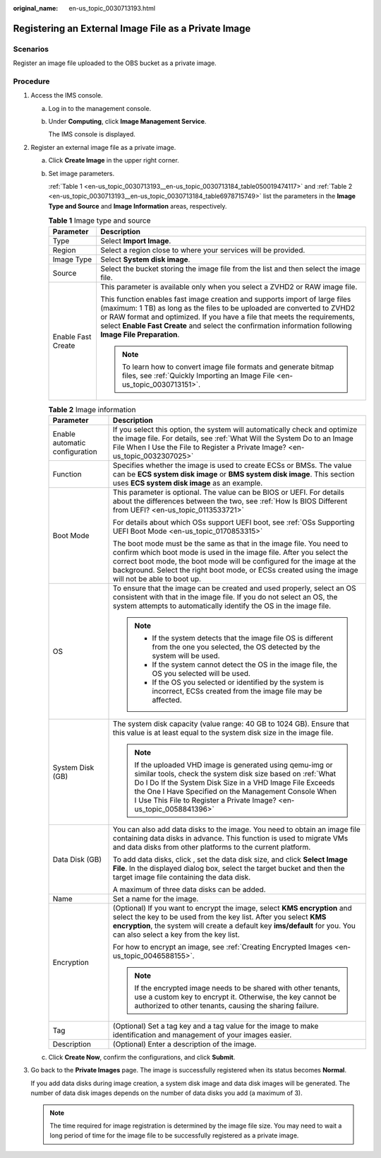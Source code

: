 :original_name: en-us_topic_0030713193.html

.. _en-us_topic_0030713193:

Registering an External Image File as a Private Image
=====================================================

Scenarios
---------

Register an image file uploaded to the OBS bucket as a private image.

Procedure
---------

#. Access the IMS console.

   a. Log in to the management console.

   b. Under **Computing**, click **Image Management Service**.

      The IMS console is displayed.

#. Register an external image file as a private image.

   a. Click **Create Image** in the upper right corner.

   b. Set image parameters.

      :ref:`Table 1 <en-us_topic_0030713193__en-us_topic_0030713184_table050019474117>` and :ref:`Table 2 <en-us_topic_0030713193__en-us_topic_0030713184_table6978715749>` list the parameters in the **Image Type and Source** and **Image Information** areas, respectively.

      .. _en-us_topic_0030713193__en-us_topic_0030713184_table050019474117:

      .. table:: **Table 1** Image type and source

         +-----------------------------------+--------------------------------------------------------------------------------------------------------------------------------------------------------------------------------------------------------------------------------------------------------------------------------------------------------------------------------------------------+
         | Parameter                         | Description                                                                                                                                                                                                                                                                                                                                      |
         +===================================+==================================================================================================================================================================================================================================================================================================================================================+
         | Type                              | Select **Import Image**.                                                                                                                                                                                                                                                                                                                         |
         +-----------------------------------+--------------------------------------------------------------------------------------------------------------------------------------------------------------------------------------------------------------------------------------------------------------------------------------------------------------------------------------------------+
         | Region                            | Select a region close to where your services will be provided.                                                                                                                                                                                                                                                                                   |
         +-----------------------------------+--------------------------------------------------------------------------------------------------------------------------------------------------------------------------------------------------------------------------------------------------------------------------------------------------------------------------------------------------+
         | Image Type                        | Select **System disk image**.                                                                                                                                                                                                                                                                                                                    |
         +-----------------------------------+--------------------------------------------------------------------------------------------------------------------------------------------------------------------------------------------------------------------------------------------------------------------------------------------------------------------------------------------------+
         | Source                            | Select the bucket storing the image file from the list and then select the image file.                                                                                                                                                                                                                                                           |
         +-----------------------------------+--------------------------------------------------------------------------------------------------------------------------------------------------------------------------------------------------------------------------------------------------------------------------------------------------------------------------------------------------+
         | Enable Fast Create                | This parameter is available only when you select a ZVHD2 or RAW image file.                                                                                                                                                                                                                                                                      |
         |                                   |                                                                                                                                                                                                                                                                                                                                                  |
         |                                   | This function enables fast image creation and supports import of large files (maximum: 1 TB) as long as the files to be uploaded are converted to ZVHD2 or RAW format and optimized. If you have a file that meets the requirements, select **Enable Fast Create** and select the confirmation information following **Image File Preparation**. |
         |                                   |                                                                                                                                                                                                                                                                                                                                                  |
         |                                   | .. note::                                                                                                                                                                                                                                                                                                                                        |
         |                                   |                                                                                                                                                                                                                                                                                                                                                  |
         |                                   |    To learn how to convert image file formats and generate bitmap files, see :ref:`Quickly Importing an Image File <en-us_topic_0030713151>`.                                                                                                                                                                                                    |
         +-----------------------------------+--------------------------------------------------------------------------------------------------------------------------------------------------------------------------------------------------------------------------------------------------------------------------------------------------------------------------------------------------+

      .. _en-us_topic_0030713193__en-us_topic_0030713184_table6978715749:

      .. table:: **Table 2** Image information

         +-----------------------------------+-----------------------------------------------------------------------------------------------------------------------------------------------------------------------------------------------------------------------------------------------------------------------------------------------------------------------------+
         | Parameter                         | Description                                                                                                                                                                                                                                                                                                                 |
         +===================================+=============================================================================================================================================================================================================================================================================================================================+
         | Enable automatic configuration    | If you select this option, the system will automatically check and optimize the image file. For details, see :ref:`What Will the System Do to an Image File When I Use the File to Register a Private Image? <en-us_topic_0032307025>`                                                                                      |
         +-----------------------------------+-----------------------------------------------------------------------------------------------------------------------------------------------------------------------------------------------------------------------------------------------------------------------------------------------------------------------------+
         | Function                          | Specifies whether the image is used to create ECSs or BMSs. The value can be **ECS system disk image** or **BMS system disk image**. This section uses **ECS system disk image** as an example.                                                                                                                             |
         +-----------------------------------+-----------------------------------------------------------------------------------------------------------------------------------------------------------------------------------------------------------------------------------------------------------------------------------------------------------------------------+
         | Boot Mode                         | This parameter is optional. The value can be BIOS or UEFI. For details about the differences between the two, see :ref:`How Is BIOS Different from UEFI? <en-us_topic_0113533721>`                                                                                                                                          |
         |                                   |                                                                                                                                                                                                                                                                                                                             |
         |                                   | For details about which OSs support UEFI boot, see :ref:`OSs Supporting UEFI Boot Mode <en-us_topic_0170853315>`                                                                                                                                                                                                            |
         |                                   |                                                                                                                                                                                                                                                                                                                             |
         |                                   | The boot mode must be the same as that in the image file. You need to confirm which boot mode is used in the image file. After you select the correct boot mode, the boot mode will be configured for the image at the background. Select the right boot mode, or ECSs created using the image will not be able to boot up. |
         +-----------------------------------+-----------------------------------------------------------------------------------------------------------------------------------------------------------------------------------------------------------------------------------------------------------------------------------------------------------------------------+
         | OS                                | To ensure that the image can be created and used properly, select an OS consistent with that in the image file. If you do not select an OS, the system attempts to automatically identify the OS in the image file.                                                                                                         |
         |                                   |                                                                                                                                                                                                                                                                                                                             |
         |                                   | .. note::                                                                                                                                                                                                                                                                                                                   |
         |                                   |                                                                                                                                                                                                                                                                                                                             |
         |                                   |    -  If the system detects that the image file OS is different from the one you selected, the OS detected by the system will be used.                                                                                                                                                                                      |
         |                                   |    -  If the system cannot detect the OS in the image file, the OS you selected will be used.                                                                                                                                                                                                                               |
         |                                   |    -  If the OS you selected or identified by the system is incorrect, ECSs created from the image file may be affected.                                                                                                                                                                                                    |
         +-----------------------------------+-----------------------------------------------------------------------------------------------------------------------------------------------------------------------------------------------------------------------------------------------------------------------------------------------------------------------------+
         | System Disk (GB)                  | The system disk capacity (value range: 40 GB to 1024 GB). Ensure that this value is at least equal to the system disk size in the image file.                                                                                                                                                                               |
         |                                   |                                                                                                                                                                                                                                                                                                                             |
         |                                   | .. note::                                                                                                                                                                                                                                                                                                                   |
         |                                   |                                                                                                                                                                                                                                                                                                                             |
         |                                   |    If the uploaded VHD image is generated using qemu-img or similar tools, check the system disk size based on :ref:`What Do I Do If the System Disk Size in a VHD Image File Exceeds the One I Have Specified on the Management Console When I Use This File to Register a Private Image? <en-us_topic_0058841396>`        |
         +-----------------------------------+-----------------------------------------------------------------------------------------------------------------------------------------------------------------------------------------------------------------------------------------------------------------------------------------------------------------------------+
         | Data Disk (GB)                    | You can also add data disks to the image. You need to obtain an image file containing data disks in advance. This function is used to migrate VMs and data disks from other platforms to the current platform.                                                                                                              |
         |                                   |                                                                                                                                                                                                                                                                                                                             |
         |                                   | To add data disks, click |image1|, set the data disk size, and click **Select Image File**. In the displayed dialog box, select the target bucket and then the target image file containing the data disk.                                                                                                                  |
         |                                   |                                                                                                                                                                                                                                                                                                                             |
         |                                   | A maximum of three data disks can be added.                                                                                                                                                                                                                                                                                 |
         +-----------------------------------+-----------------------------------------------------------------------------------------------------------------------------------------------------------------------------------------------------------------------------------------------------------------------------------------------------------------------------+
         | Name                              | Set a name for the image.                                                                                                                                                                                                                                                                                                   |
         +-----------------------------------+-----------------------------------------------------------------------------------------------------------------------------------------------------------------------------------------------------------------------------------------------------------------------------------------------------------------------------+
         | Encryption                        | (Optional) If you want to encrypt the image, select **KMS encryption** and select the key to be used from the key list. After you select **KMS encryption**, the system will create a default key **ims/default** for you. You can also select a key from the key list.                                                     |
         |                                   |                                                                                                                                                                                                                                                                                                                             |
         |                                   | For how to encrypt an image, see :ref:`Creating Encrypted Images <en-us_topic_0046588155>`.                                                                                                                                                                                                                                 |
         |                                   |                                                                                                                                                                                                                                                                                                                             |
         |                                   | .. note::                                                                                                                                                                                                                                                                                                                   |
         |                                   |                                                                                                                                                                                                                                                                                                                             |
         |                                   |    If the encrypted image needs to be shared with other tenants, use a custom key to encrypt it. Otherwise, the key cannot be authorized to other tenants, causing the sharing failure.                                                                                                                                     |
         +-----------------------------------+-----------------------------------------------------------------------------------------------------------------------------------------------------------------------------------------------------------------------------------------------------------------------------------------------------------------------------+
         | Tag                               | (Optional) Set a tag key and a tag value for the image to make identification and management of your images easier.                                                                                                                                                                                                         |
         +-----------------------------------+-----------------------------------------------------------------------------------------------------------------------------------------------------------------------------------------------------------------------------------------------------------------------------------------------------------------------------+
         | Description                       | (Optional) Enter a description of the image.                                                                                                                                                                                                                                                                                |
         +-----------------------------------+-----------------------------------------------------------------------------------------------------------------------------------------------------------------------------------------------------------------------------------------------------------------------------------------------------------------------------+

   c. Click **Create Now**, confirm the configurations, and click **Submit**.

#. Go back to the **Private Images** page. The image is successfully registered when its status becomes **Normal**.

   If you add data disks during image creation, a system disk image and data disk images will be generated. The number of data disk images depends on the number of data disks you add (a maximum of 3).

   .. note::

      The time required for image registration is determined by the image file size. You may need to wait a long period of time for the image file to be successfully registered as a private image.

.. |image1| image:: /_static/images/en-us_image_0000001211409095.png
